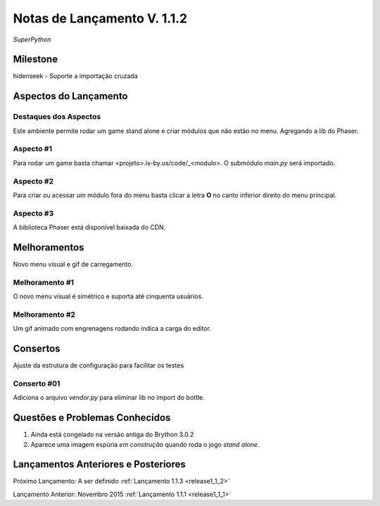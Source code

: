 .. _Pybuilder: http://pybuilder.github.io/
.. _Google_Cloud: https://cloud.google.com/
.. _release1_1_2:

############################
Notas de Lançamento V. 1.1.2
############################

*SuperPython*

Milestone
=========

hidenseek - Suporte a importação cruzada

Aspectos do Lançamento
======================

Destaques dos Aspectos
**********************

Este ambiente permite rodar um game stand alone e criar módulos que não estão no menu. Agregando a lib do Phaser.

Aspecto #1
**********

Para rodar um game basta chamar <projeto>.is-by.us/code/_<modulo>. O submódulo *main.py* será importado.

Aspecto #2
**********

Para criar ou acessar um módulo fora do menu basta clicar a letra **O** no canto inferior direito do menu principal.

Aspecto #3
**********

A biblioteca Phaser está disponível baixada do CDN.

Melhoramentos
=============

Novo menu visual e gif de carregamento.

Melhoramento #1
***************

O novo menu visual é simétrico e suporta até cinquenta usuários.

Melhoramento #2
***************

Um gif animado com engrenagens rodando indica a carga do editor.

Consertos
=========

Ajuste da estrutura de configuração para facilitar os testes

Conserto #01
************

Adiciona o arquivo *vendor.py* para eliminar lib no import do bottle.


Questões e Problemas Conhecidos
===============================

1.  Ainda está congelado na versão antiga do Brython 3.0.2
#.  Aparece uma imagem espúria *em construção* quando roda o jogo *stand alone*.

Lançamentos Anteriores e Posteriores
====================================

Próximo Lançamento: A ser definido :ref:`Lançamento 1.1.3 <release1_1_2>`

Lançamento Anterior: Novembro 2015 :ref:`Lançamento 1.1.1 <release1_1_1>`

